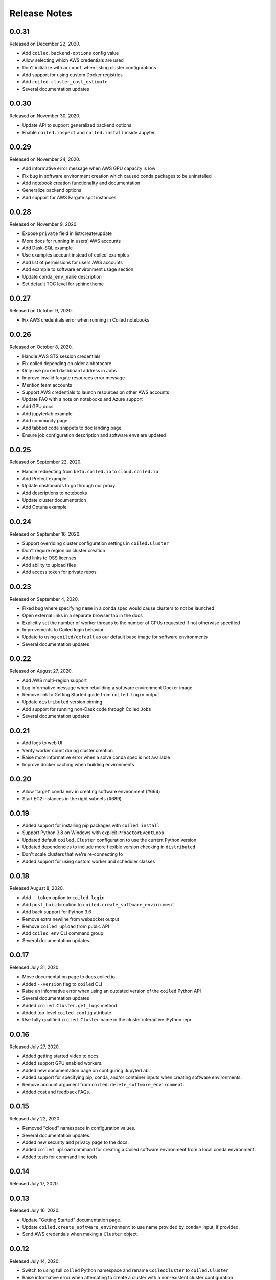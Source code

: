 =============
Release Notes
=============

0.0.31
======

Released on December 22, 2020.

- Add ``coiled.backend-options`` config value
- Allow selecting which AWS credentials are used
- Don't initialize with ``account`` when listing cluster configurations
- Add support for using custom Docker registries
- Add ``coiled.cluster_cost_estimate``
- Several documentation updates


0.0.30
======

Released on November 30, 2020.

- Update API to support generalized backend options
- Enable ``coiled.inspect`` and ``coiled.install`` inside Jupyter


0.0.29
======

Released on November 24, 2020.

- Add informative error message when AWS GPU capacity is low
- Fix bug in software environment creation which caused conda packages to be uninstalled
- Add notebook creation functionality and documentation
- Generalize backend options
- Add support for AWS Fargate spot instances


0.0.28
======

Released on November 9, 2020.

- Expose ``private`` field in list/create/update
- More docs for running in users' AWS accounts
- Add Dask-SQL example
- Use examples account instead of coiled-examples
- Add list of permissions for users AWS accounts
- Add example to software environment usage section
- Update ``conda_env_name`` description
- Set default TOC level for sphinx theme


0.0.27
======

Released on October 9, 2020.

- Fix AWS credentials error when running in Coiled notebooks


0.0.26
======

Released on October 8, 2020.

- Handle AWS STS session credentials
- Fix coiled depending on older aiobotocore
- Only use proxied dashboard address in Jobs
- Improve invalid fargate resources error message
- Mention team accounts
- Support AWS credentials to launch resources on other AWS accounts
- Update FAQ with a note on notebooks and Azure support
- Add GPU docs
- Add jupyterlab example
- Add community page
- Add tabbed code snippets to doc landing page
- Ensure job configuration description and software envs are updated


0.0.25
======

Released on September 22, 2020.

- Handle redirecting from ``beta.coiled.io`` to ``cloud.coiled.io``
- Add Prefect example
- Update dashboards to go through our proxy
- Add descriptions to notebooks
- Update cluster documentation
- Add Optuna example


0.0.24
======

Released on September 16, 2020.

- Support overriding cluster configuration settings in ``coiled.Cluster``
- Don't require region on cluster creation
- Add links to OSS licenses
- Add ability to upload files
- Add access token for private repos


0.0.23
======

Released on September 4, 2020.

- Fixed bug where specifying ``name`` in a conda spec would cause clusters to not be launched
- Open external links in a separate browser tab in the docs
- Explicitly set the number of worker threads to the number of CPUs requested if not otherwise specified
- Improvements to Coiled login behavior
- Update to using ``coiled/default`` as our default base image for software environments
- Several documentation updates


0.0.22
======

Released on August 27, 2020.

- Add AWS multi-region support
- Log informative message when rebuilding a software environment Docker image
- Remove link to Getting Started guide from ``coiled login`` output
- Update ``distributed`` version pinning
- Add support for running non-Dask code through Coiled ``Jobs``
- Several documentation updates


0.0.21
======

- Add logs to web UI
- Verify worker count during cluster creation
- Raise more informative error when a solve conda spec is not available
- Improve docker caching when building environments


0.0.20
======

- Allow 'target' conda env in creating software environment (#664)
- Start EC2 instances in the right subnets (#689)


0.0.19
======

- Added support for installing pip packages with ``coiled install``
- Support Python 3.8 on Windows with explicit ``ProactorEventLoop``
- Updated default ``coiled.Cluster`` configuration to use the current Python version
- Updated dependencies to include more flexible version checking in ``distributed``
- Don't scale clusters that we're re-connecting to
- Added support for using custom worker and scheduler classes


0.0.18
======

Released August 8, 2020.

- Add ``--token`` option to ``coiled login``
- Add ``post_build=`` option to ``coiled.create_software_environment``
- Add back support for Python 3.6
- Remove extra newline from websocket output
- Remove ``coiled upload`` from public API
- Add ``coiled env`` CLI command group
- Several documentation updates


0.0.17
======

Released July 31, 2020.

- Move documentation page to docs.coiled.io
- Added ``--version`` flag to ``coiled`` CLI
- Raise an informative error when using an outdated version of the ``coiled`` Python API
- Several documentation updates
- Added ``coiled.Cluster.get_logs`` method
- Added top-level ``coiled.config`` attribute
- Use fully qualified ``coiled.Cluster`` name in the cluster interactive IPython repr


0.0.16
======

Released July 27, 2020.

- Added getting started video to docs.
- Added support GPU enabled workers.
- Added new documentation page on configuring JupyterLab.
- Added support for specifying pip, conda, and/or container inputs when creating software environments.
- Remove account argument from ``coiled.delete_software_environment``.
- Added cost and feedback FAQs.


0.0.15
======

Released July 22, 2020.

- Removed "cloud" namespace in configuration values.
- Several documentation updates.
- Added new security and privacy page to the docs.
- Added ``coiled upload`` command for creating a Coiled software environment
  from a local conda environment.
- Added tests for command line tools.


0.0.14
======

Released July 17, 2020.


0.0.13
======

Released July 16, 2020.

- Update "Getting Started" documentation page.
- Update ``coiled.create_software_environment`` to use name provided by ``conda=`` input, if provided.
- Send AWS credentials when making a ``Cluster`` object.


0.0.12
======

Released July 14, 2020.

- Switch to using full ``coiled`` Python namespace and rename ``CoiledCluster`` to ``coiled.Cluster``
- Raise informative error when attempting to create a cluster with a non-existent cluster configuration
- Bump supported ``aiobotocore`` version to ``aiobotocore>=1.0.7``
- Add ``coiled install`` command to create conda software environments locally
- Repeated calls to ``Cloud.create_cluster_configuration`` will now update an existing configuration

0.0.11
======

Released July 9, 2020.

-  Don't shut down clusters if we didn't create them
-  Slim down the outputs of ``list_software_environments`` and ``list_cluster_configurations``

0.0.10
======

Released July 8, 2020.

-  Use websockets to create clusters due to long-running requests
-  Avoid excess endlines when printing out status in the CLI
-  Allow calling coiled env create repeatedly on the same environment

0.0.9
=====

Released July 7, 2020.

-  Change default to coiled/default
-  Add ``coiled login`` CLI command
-  Use account namespaces everywhere, remove ``account=`` keyword
-  Allow the use of public environments and configurations

0.0.8
=====

Released on July 1, 2020.

- Update to use new API endpoint scheme
- Adds ``conda env create`` command line interface


0.0.7
=====

Released on June 29, 2020.

- Adds ``Cloud.create_software_environment``, ``Cloud.delete_software_environment``, and ``Cloud.list_software_environments`` methods
- Adds ``Cloud.create_cluster_configuration``, ``Cloud.delete_cluster_configuration``, and ``Cloud.list_cluster_configurations`` methods
- Update ``Cloud`` object to use a token rather than a password
- Changed name of package from ``coiled_cloud`` to ``coiled``


0.0.6
=====

Released on May 26, 2020.

- Includes ``requirements.txt`` in ``MANIFEST.in``


0.0.5
=====

Released on May 26, 2020.

- Includes versioneer in ``MANIFEST.in``


0.0.4
=====

Released on May 26, 2020.

- Adds ``LICENSE`` to project


0.0.3
=====

Released on May 21, 2020.

Deprecations
------------

- Renamed ``Cluster`` to ``CoiledCluster``
